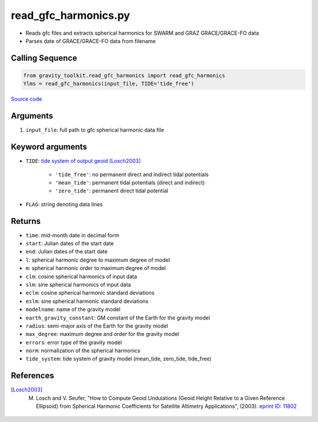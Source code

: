 =====================
read_gfc_harmonics.py
=====================

- Reads gfc files and extracts spherical harmonics for SWARM and GRAZ GRACE/GRACE-FO data
- Parses date of GRACE/GRACE-FO data from filename

Calling Sequence
################

.. code-block:: python

    from gravity_toolkit.read_gfc_harmonics import read_gfc_harmonics
    Ylms = read_gfc_harmonics(input_file, TIDE='tide_free')

`Source code`__

.. __: https://github.com/tsutterley/read-GRACE-harmonics/blob/main/gravity_toolkit/read_gfc_harmonics.py

Arguments
#########

1. ``input_file``: full path to gfc spherical harmonic data file

Keyword arguments
#################

- ``TIDE``: `tide system of output geoid <http://mitgcm.org/~mlosch/geoidcookbook/node9.html>`_ [Losch2003]_

    * ``'tide_free'``: no permanent direct and indirect tidal potentials
    * ``'mean_tide'``: permanent tidal potentials (direct and indirect)
    * ``'zero_tide'``: permanent direct tidal potential
- ``FLAG``: string denoting data lines

Returns
#######

- ``time``: mid-month date in decimal form
- ``start``: Julian dates of the start date
- ``end``: Julian dates of the start date
- ``l``: spherical harmonic degree to maximum degree of model
- ``m``: spherical harmonic order to maximum degree of model
- ``clm``: cosine spherical harmonics of input data
- ``slm``: sine spherical harmonics of input data
- ``eclm``: cosine spherical harmonic standard deviations
- ``eslm``: sine spherical harmonic standard deviations
- ``modelname``: name of the gravity model
- ``earth_gravity_constant``: GM constant of the Earth for the gravity model
- ``radius``: semi-major axis of the Earth for the gravity model
- ``max_degree``: maximum degree and order for the gravity model
- ``errors``: error type of the gravity model
- ``norm``: normalization of the spherical harmonics
- ``tide_system``: tide system of gravity model (mean_tide, zero_tide, tide_free)

References
##########

.. [Losch2003] M. Losch and V. Seufer, "How to Compute Geoid Undulations (Geoid Height Relative to a Given Reference Ellipsoid) from Spherical Harmonic Coefficients for Satellite Altimetry Applications", (2003). `eprint ID: 11802 <http://mitgcm.org/~mlosch/geoidcookbook.pdf>`_
